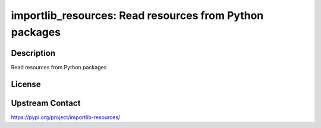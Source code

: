 importlib_resources: Read resources from Python packages
========================================================

Description
-----------

Read resources from Python packages

License
-------

Upstream Contact
----------------

https://pypi.org/project/importlib-resources/


